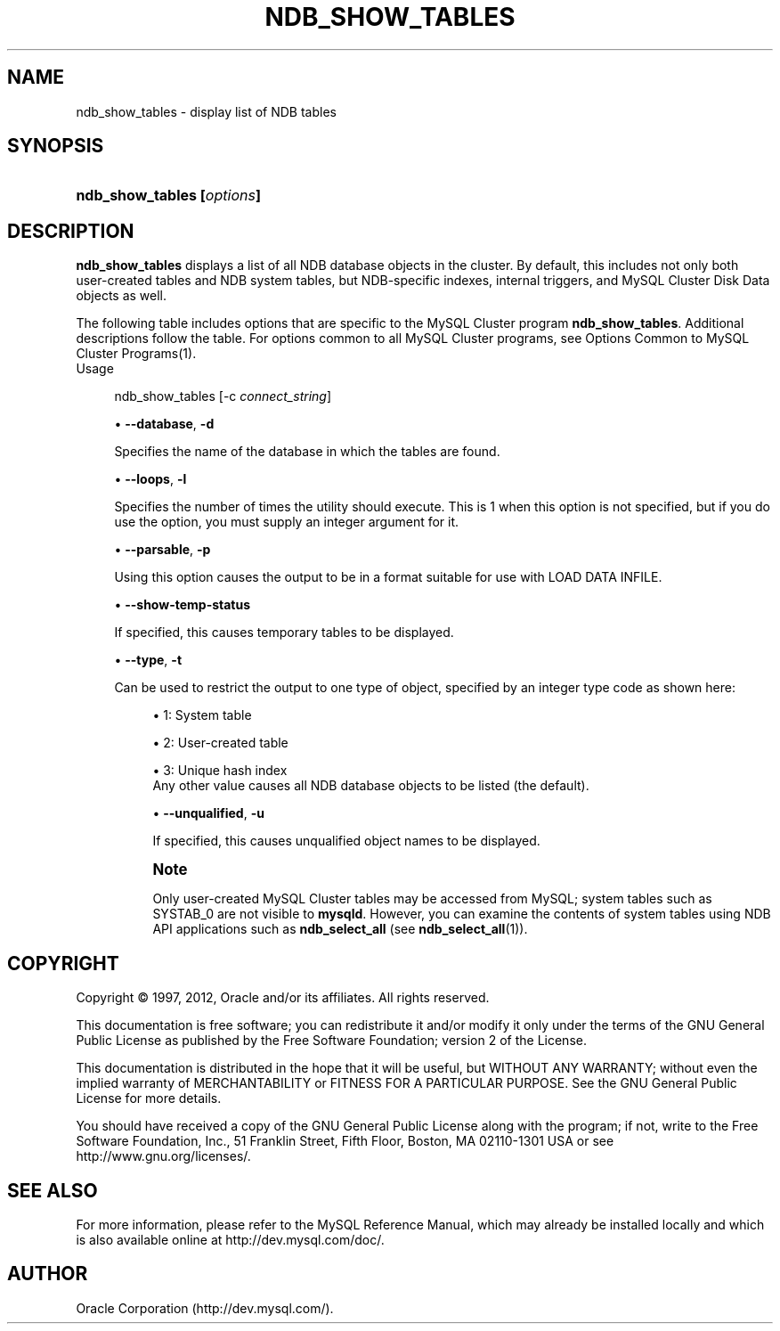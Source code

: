 '\" t
.\"     Title: \fBndb_show_tables\fR
.\"    Author: [FIXME: author] [see http://docbook.sf.net/el/author]
.\" Generator: DocBook XSL Stylesheets v1.75.2 <http://docbook.sf.net/>
.\"      Date: 07/12/2012
.\"    Manual: MySQL Database System
.\"    Source: MySQL 5.1
.\"  Language: English
.\"
.TH "\FBNDB_SHOW_TABLES\F" "1" "07/12/2012" "MySQL 5\&.1" "MySQL Database System"
.\" -----------------------------------------------------------------
.\" * set default formatting
.\" -----------------------------------------------------------------
.\" disable hyphenation
.nh
.\" disable justification (adjust text to left margin only)
.ad l
.\" -----------------------------------------------------------------
.\" * MAIN CONTENT STARTS HERE *
.\" -----------------------------------------------------------------
.\" ndb_show_tables
.SH "NAME"
ndb_show_tables \- display list of NDB tables
.SH "SYNOPSIS"
.HP \w'\fBndb_show_tables\ [\fR\fB\fIoptions\fR\fR\fB]\fR\ 'u
\fBndb_show_tables [\fR\fB\fIoptions\fR\fR\fB]\fR
.SH "DESCRIPTION"
.PP
\fBndb_show_tables\fR
displays a list of all
NDB
database objects in the cluster\&. By default, this includes not only both user\-created tables and
NDB
system tables, but
NDB\-specific indexes, internal triggers, and MySQL Cluster Disk Data objects as well\&.
.PP
The following table includes options that are specific to the MySQL Cluster program
\fBndb_show_tables\fR\&. Additional descriptions follow the table\&. For options common to all MySQL Cluster programs, see
Options Common to MySQL Cluster Programs(1)\&.
        Usage
.sp
.if n \{\
.RS 4
.\}
.nf
ndb_show_tables [\-c \fIconnect_string\fR]
.fi
.if n \{\
.RE
.\}
.sp
.RS 4
.ie n \{\
\h'-04'\(bu\h'+03'\c
.\}
.el \{\
.sp -1
.IP \(bu 2.3
.\}
.\" ndb_show_tables: database option
.\" database option: ndb_show_tables
\fB\-\-database\fR,
\fB\-d\fR
.sp
Specifies the name of the database in which the tables are found\&.
.RE
.sp
.RS 4
.ie n \{\
\h'-04'\(bu\h'+03'\c
.\}
.el \{\
.sp -1
.IP \(bu 2.3
.\}
.\" ndb_show_tables: loops option
.\" loops option: ndb_show_tables
\fB\-\-loops\fR,
\fB\-l\fR
.sp
Specifies the number of times the utility should execute\&. This is 1 when this option is not specified, but if you do use the option, you must supply an integer argument for it\&.
.RE
.sp
.RS 4
.ie n \{\
\h'-04'\(bu\h'+03'\c
.\}
.el \{\
.sp -1
.IP \(bu 2.3
.\}
.\" ndb_show_tables: parsable option
.\" parsable option: ndb_show_tables
\fB\-\-parsable\fR,
\fB\-p\fR
.sp
Using this option causes the output to be in a format suitable for use with
LOAD DATA INFILE\&.
.RE
.sp
.RS 4
.ie n \{\
\h'-04'\(bu\h'+03'\c
.\}
.el \{\
.sp -1
.IP \(bu 2.3
.\}
.\" ndb_show_tables: show-temp-status option
.\" show-temp-status option: ndb_show_tables
\fB\-\-show\-temp\-status\fR
.sp
If specified, this causes temporary tables to be displayed\&.
.RE
.sp
.RS 4
.ie n \{\
\h'-04'\(bu\h'+03'\c
.\}
.el \{\
.sp -1
.IP \(bu 2.3
.\}
.\" ndb_show_tables: type option
.\" type option: ndb_show_tables
\fB\-\-type\fR,
\fB\-t\fR
.sp
Can be used to restrict the output to one type of object, specified by an integer type code as shown here:
.sp
.RS 4
.ie n \{\
\h'-04'\(bu\h'+03'\c
.\}
.el \{\
.sp -1
.IP \(bu 2.3
.\}
1: System table
.RE
.sp
.RS 4
.ie n \{\
\h'-04'\(bu\h'+03'\c
.\}
.el \{\
.sp -1
.IP \(bu 2.3
.\}
2: User\-created table
.RE
.sp
.RS 4
.ie n \{\
\h'-04'\(bu\h'+03'\c
.\}
.el \{\
.sp -1
.IP \(bu 2.3
.\}
3: Unique hash index
.RE
.RS 4
Any other value causes all
NDB
database objects to be listed (the default)\&.
.RE
.sp
.RS 4
.ie n \{\
\h'-04'\(bu\h'+03'\c
.\}
.el \{\
.sp -1
.IP \(bu 2.3
.\}
.\" ndb_show_tables: unqualified option
.\" unqualified option: ndb_show_tables
\fB\-\-unqualified\fR,
\fB\-u\fR
.sp
If specified, this causes unqualified object names to be displayed\&.
.RE
.if n \{\
.sp
.\}
.RS 4
.it 1 an-trap
.nr an-no-space-flag 1
.nr an-break-flag 1
.br
.ps +1
\fBNote\fR
.ps -1
.br
.PP
Only user\-created MySQL Cluster tables may be accessed from MySQL; system tables such as
SYSTAB_0
are not visible to
\fBmysqld\fR\&. However, you can examine the contents of system tables using
NDB
API applications such as
\fBndb_select_all\fR
(see
\fBndb_select_all\fR(1))\&.
.sp .5v
.RE
.SH "COPYRIGHT"
.br
.PP
Copyright \(co 1997, 2012, Oracle and/or its affiliates. All rights reserved.
.PP
This documentation is free software; you can redistribute it and/or modify it only under the terms of the GNU General Public License as published by the Free Software Foundation; version 2 of the License.
.PP
This documentation is distributed in the hope that it will be useful, but WITHOUT ANY WARRANTY; without even the implied warranty of MERCHANTABILITY or FITNESS FOR A PARTICULAR PURPOSE. See the GNU General Public License for more details.
.PP
You should have received a copy of the GNU General Public License along with the program; if not, write to the Free Software Foundation, Inc., 51 Franklin Street, Fifth Floor, Boston, MA 02110-1301 USA or see http://www.gnu.org/licenses/.
.sp
.SH "SEE ALSO"
For more information, please refer to the MySQL Reference Manual,
which may already be installed locally and which is also available
online at http://dev.mysql.com/doc/.
.SH AUTHOR
Oracle Corporation (http://dev.mysql.com/).
